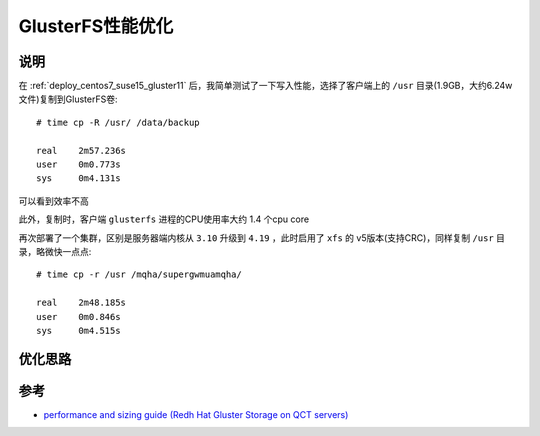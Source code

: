 .. _gluster_tunning:

===================
GlusterFS性能优化
===================

说明
=====

在 :ref:`deploy_centos7_suse15_gluster11` 后，我简单测试了一下写入性能，选择了客户端上的 ``/usr`` 目录(1.9GB，大约6.24w文件)复制到GlusterFS卷::

   # time cp -R /usr/ /data/backup

   real    2m57.236s
   user    0m0.773s
   sys     0m4.131s

可以看到效率不高

此外，复制时，客户端 ``glusterfs`` 进程的CPU使用率大约 1.4 个cpu core

再次部署了一个集群，区别是服务器端内核从 ``3.10`` 升级到 ``4.19`` ，此时启用了 ``xfs`` 的 v5版本(支持CRC)，同样复制 ``/usr`` 目录，略微快一点点::

   # time cp -r /usr /mqha/supergwmuamqha/

   real    2m48.185s
   user    0m0.846s
   sys     0m4.515s

优化思路
==========

参考
=====

- `performance and sizing guide (Redh Hat Gluster Storage on QCT servers) <https://go.qct.io/wp-content/uploads/2018/08/Reference-Architecture-QCT-and-Red-Hat-Gluster-Storage-Performance-and-Sizing-Guide.pdf>`_
